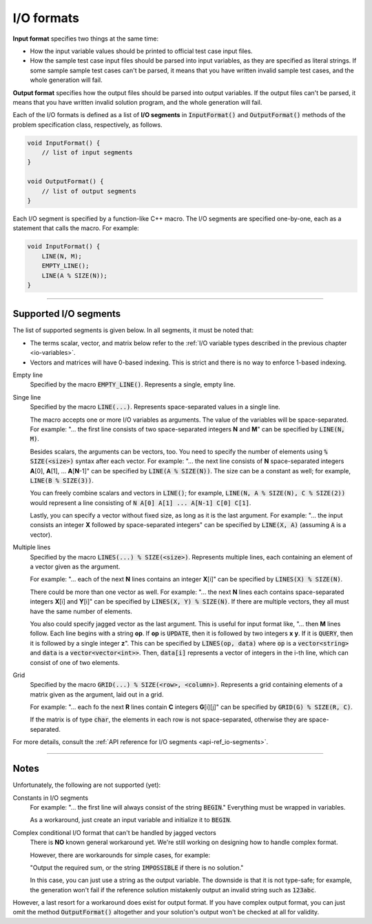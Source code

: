 .. _io-formats:

I/O formats
===========

**Input format** specifies two things at the same time:

- How the input variable values should be printed to official test case input files.
- How the sample test case input files should be parsed into input variables, as they are specified as literal strings. If some sample sample test cases can't be parsed, it means that you have written invalid sample test cases, and the whole generation will fail.

**Output format** specifies how the output files should be parsed into output variables. If the output files can't be parsed, it means that you have written invalid solution program, and the whole generation will fail.

Each of the I/O formats is defined as a list of **I/O segments** in :code:`InputFormat()` and :code:`OutputFormat()` methods of the problem specification class, respectively, as follows.

.. sourcecode:: cpp

    void InputFormat() {
        // list of input segments
    }

    void OutputFormat() {
        // list of output segments
    }


Each I/O segment is specified by a function-like C++ macro. The I/O segments are specified one-by-one, each as a statement that calls the macro. For example:

.. sourcecode:: cpp

    void InputFormat() {
        LINE(N, M);
        EMPTY_LINE();
        LINE(A % SIZE(N));
    }

----

Supported I/O segments
----------------------

The list of supported segments is given below. In all segments, it must be noted that:

- The terms scalar, vector, and matrix below refer to the :ref:`I/O variable types described in the previous chapter <io-variables>`.
- Vectors and matrices will have 0-based indexing. This is strict and there is no way to enforce 1-based indexing.

Empty line
    Specified by the macro :code:`EMPTY_LINE()`. Represents a single, empty line.

Singe line
    Specified by the macro :code:`LINE(...)`. Represents space-separated values in a single line.

    The macro accepts one or more I/O variables as arguments. The value of the variables will be space-separated. For example: "... the first line consists of two space-separated integers **N** and **M**" can be specified by :code:`LINE(N, M)`.

    Besides scalars, the arguments can be vectors, too. You need to specify the number of elements using :code:`% SIZE(<size>)` syntax after each vector. For example: "... the next line consists of **N** space-separated integers **A**\ [0], **A**\ [1], ... **A**\ [\ **N**-1]" can be specified by :code:`LINE(A % SIZE(N))`. The size can be a constant as well; for example, :code:`LINE(B % SIZE(3))`.

    You can freely combine scalars and vectors in :code:`LINE()`; for example, :code:`LINE(N, A % SIZE(N), C % SIZE(2))` would represent a line consisting of :code:`N A[0] A[1] ... A[N-1] C[0] C[1]`.

    Lastly, you can specify a vector without fixed size, as long as it is the last argument. For example: "... the input consists an integer **X** followed by space-separated integers" can be specified by :code:`LINE(X, A)` (assuming :code:`A` is a vector).

Multiple lines
    Specified by the macro :code:`LINES(...) % SIZE(<size>)`. Represents multiple lines, each containing an element of a vector given as the argument.

    For example: "... each of the next **N** lines contains an integer **X**\ [i]" can be specified by :code:`LINES(X) % SIZE(N)`.

    There could be more than one vector as well. For example: "... the next **N** lines each contains space-separated integers **X**\ [i] and **Y**\ [i]" can be specified by :code:`LINES(X, Y) % SIZE(N)`. If there are multiple vectors, they all must have the same number of elements.

    You also could specify jagged vector as the last argument. This is useful for input format like, "... then **M** lines follow. Each line begins with a string **op**. If **op** is :code:`UPDATE`, then it is followed by two integers **x** **y**. If it is :code:`QUERY`, then it is followed by a single integer **z**". This can be specified by :code:`LINES(op, data)` where :code:`op` is a :code:`vector<string>` and :code:`data` is a :code:`vector<vector<int>>`. Then, :code:`data[i]` represents a vector of integers in the i-th line, which can consist of one of two elements.

Grid
    Specified by the macro :code:`GRID(...) % SIZE(<row>, <column>)`. Represents a grid containing elements of a matrix given as the argument, laid out in a grid.

    For example: "... each fo the next **R** lines contain **C** integers **G**\ [i][j]" can be specified by :code:`GRID(G) % SIZE(R, C)`.

    If the matrix is of type :code:`char`, the elements in each row is not space-separated, otherwise they are space-separated.

For more details, consult the :ref:`API reference for I/O segments <api-ref_io-segments>`.

----

Notes
-----

Unfortunately, the following are not supported (yet):

Constants in I/O segments
    For example: "... the first line will always consist of the string :code:`BEGIN`." Everything must be wrapped in variables.

    As a workaround, just create an input variable and initialize it to :code:`BEGIN`.

Complex conditional I/O format that can't be handled by jagged vectors
    There is **NO** known general workaround yet. We're still working on designing how to handle complex format.

    However, there are workarounds for simple cases, for example:

    "Output the required sum, or the string :code:`IMPOSSIBLE` if there is no solution."

    In this case, you can just use a string as the output variable. The downside is that it is not type-safe; for example, the generation won't fail if the reference solution mistakenly output an invalid string such as :code:`123abc`.

However, a last resort for a workaround does exist for output format. If you have complex output format, you can just omit the method :code:`OutputFormat()` altogether and your solution's output won't be checked at all for validity.